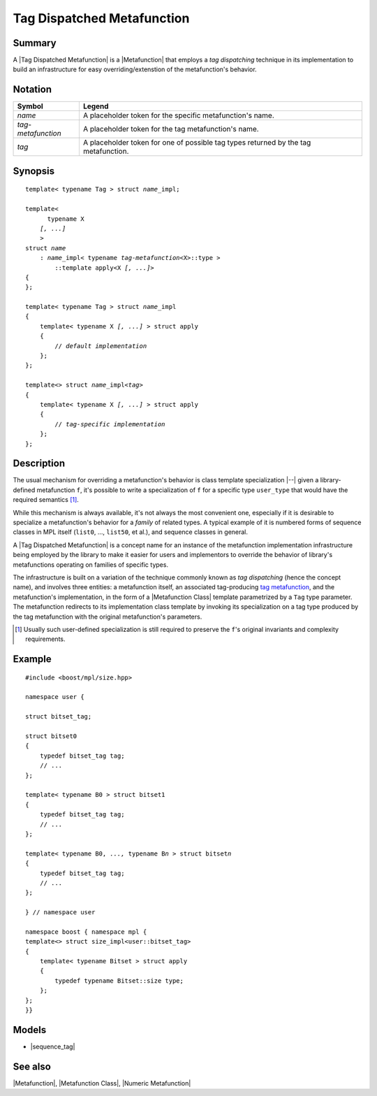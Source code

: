.. Metafunctions/Concepts//Tag Dispatched Metafunction |50

.. Copyright Aleksey Gurtovoy, David Abrahams 2007.
.. Distributed under the Boost
.. Software License, Version 1.0. (See accompanying
.. file LICENSE_1_0.txt or copy at http://www.boost.org/LICENSE_1_0.txt)

Tag Dispatched Metafunction
===========================

Summary
-------

A |Tag Dispatched Metafunction| is a |Metafunction| that employs a
*tag dispatching* technique in its implementation to build an
infrastructure for easy overriding/extenstion of the metafunction's
behavior. 


Notation
--------

.. _`tag-metafunction`:

+---------------------------+-----------------------------------------------------------+
| Symbol                    | Legend                                                    |
+===========================+===========================================================+
| |``name``|                | A placeholder token for the specific metafunction's name. |
+---------------------------+-----------------------------------------------------------+
| |``tag-metafunction``|    | A placeholder token for the tag metafunction's name.      |
+---------------------------+-----------------------------------------------------------+
| |``tag``|                 | A placeholder token for one of possible tag types         |
|                           | returned by the tag metafunction.                         |
+---------------------------+-----------------------------------------------------------+

.. |``name``| replace:: *name*
.. |``tag-metafunction``| replace:: *tag-metafunction*
.. |``tag``| replace:: *tag*


Synopsis
--------

.. parsed-literal::

    template< typename Tag > struct *name*\_impl; 

    template<
          typename X
        *[, ...]*
        >
    struct *name*
        : *name*\_impl< typename *tag-metafunction*\<X>::type >
            ::template apply<X *[, ...]*>
    {
    };

    template< typename Tag > struct *name*\_impl
    {
        template< typename X *[, ...]* > struct apply
        {
            // *default implementation*
        };
    };

    template<> struct *name*\_impl<*tag*>
    {
        template< typename X *[, ...]* > struct apply
        {
            // *tag-specific implementation*
        };
    };


Description
-----------

The usual mechanism for overriding a metafunction's behavior is class 
template specialization |--| given a library-defined metafunction ``f``,
it's possible to write a specialization of ``f`` for a specific type 
``user_type`` that would have the required semantics [#spec]_.

While this mechanism is always available, it's not always the most
convenient one, especially if it is desirable to specialize a 
metafunction's behavior for a *family* of related types. A typical 
example of it is numbered forms of sequence classes in MPL itself 
(``list0``, ..., ``list50``, et al.), and sequence classes in general.

A |Tag Dispatched Metafunction| is a concept name for an instance of
the metafunction implementation infrastructure being employed by the
library to make it easier for users and implementors to override the
behavior of library's metafunctions operating on families of specific
types.

The infrastructure is built on a variation of the technique commonly
known as *tag dispatching* (hence the concept name), 
and involves three entities: a metafunction itself, an associated 
tag-producing |tag-metafunction|, and the metafunction's 
implementation, in the form of a |Metafunction Class| template 
parametrized by a ``Tag`` type parameter. The metafunction redirects
to its implementation class template by invoking its specialization 
on a tag type produced by the tag metafunction with the original 
metafunction's parameters.


.. [#spec] Usually such user-defined specialization is still required 
   to preserve the ``f``'s original invariants and complexity requirements.


Example
-------

.. parsed-literal::

   #include <boost/mpl/size.hpp>

   namespace user {

   struct bitset_tag;

   struct bitset0
   {
       typedef bitset_tag tag;
       // ...
   };

   template< typename B0 > struct bitset1
   {
       typedef bitset_tag tag;
       // ...
   };

   template< typename B0, *...,* typename B\ *n* > struct bitset\ *n*
   {
       typedef bitset_tag tag;
       // ...
   };

   } // namespace user

   namespace boost { namespace mpl {
   template<> struct size_impl<user::bitset_tag>
   {
       template< typename Bitset > struct apply
       {
           typedef typename Bitset::size type;
       };
   };
   }}


Models
-------

* |sequence_tag|


See also
--------

|Metafunction|, |Metafunction Class|, |Numeric Metafunction|


.. |tag-metafunction| replace:: `tag metafunction <|tag-metafunction link|>`__
.. |tag dispatched| replace:: `tag dispatched <|Tag Dispatched Metafunction link|>`__

